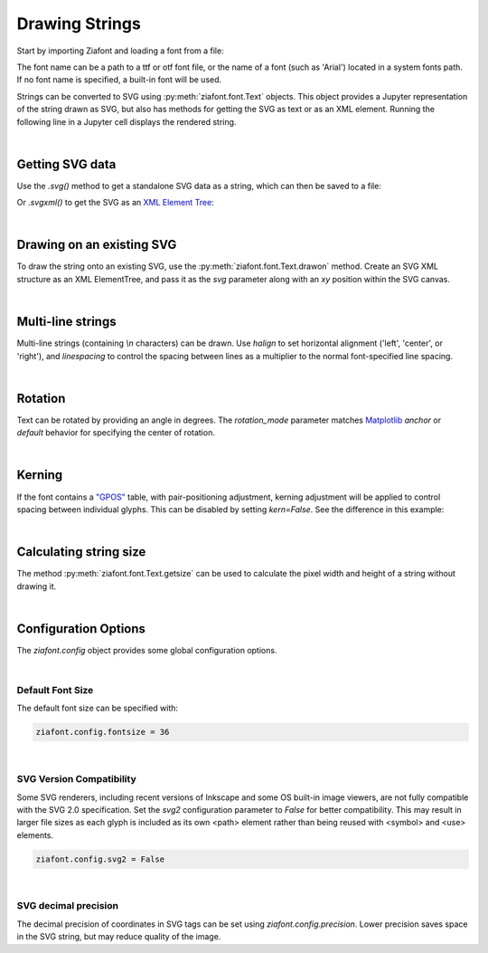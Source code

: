 Drawing Strings
===============

Start by importing Ziafont and loading a font from a file:

.. jupyter-execute::

    import ziafont
    font = ziafont.Font('NotoSerif-Regular.ttf')


The font name can be a path to a ttf or otf font file, or the name of a font (such as 'Arial') located in a system fonts path. If no font name is specified, a built-in font will be used.

Strings can be converted to SVG using :py:meth:`ziafont.font.Text` objects. This object provides a Jupyter representation of the string drawn as SVG, but also has methods for getting the SVG as text or as an XML element.
Running the following line in a Jupyter cell displays the rendered string.

.. jupyter-execute::

    ziafont.Text('Example', font=font)

|

Getting SVG data
----------------

Use the `.svg()` method to get a standalone SVG data as a string, which can then be saved to a file:

.. jupyter-execute::

    s = ziafont.Text('Example', font=font).svg()
    print(s[:80])  # Just show 80 characters here...


Or `.svgxml()` to get the SVG as an `XML Element Tree <https://docs.python.org/3/library/xml.etree.elementtree.html>`_:

.. jupyter-execute::

    ziafont.Text('Example', font=font).svgxml()

|

Drawing on an existing SVG
--------------------------

To draw the string onto an existing SVG, use the :py:meth:`ziafont.font.Text.drawon` method. Create an SVG XML structure as an XML ElementTree, and pass it as the `svg` parameter along with an `xy` position within the SVG canvas.

.. jupyter-execute::

    from IPython.display import SVG
    from xml.etree import ElementTree as ET

    svg = ET.Element('svg')
    svg.set('width', '100')
    svg.set('height', '50')
    svg.set('xmlns', 'http://www.w3.org/2000/svg')
    svg.set('viewBox', f'0 0 100 50')
    circ = ET.SubElement(svg, 'circle')
    circ.set('cx', '50')
    circ.set('cy', '25')
    circ.set('r', '25')
    circ.set('fill', 'orange')

    ziafont.Text('Hello', font=font, size=18).drawon(svg, 50, 25)
    ziafont.Text('123', font=font, size=14).drawon(svg, 75, 40)

    SVG(ET.tostring(svg))

|

Multi-line strings
------------------

Multi-line strings (containing `\\n` characters) can be drawn. Use `halign` to set horizontal alignment ('left', 'center', or 'right'), and `linespacing` to control the spacing between lines as a multiplier to the normal font-specified line spacing.

.. jupyter-execute::

    ziafont.Text('Two\nLines', font=font, halign='center', linespacing=.8)

|

Rotation
--------

Text can be rotated by providing an angle in degrees.
The `rotation_mode` parameter matches `Matplotlib <https://matplotlib.org/stable/gallery/text_labels_and_annotations/demo_text_rotation_mode.html>`_ `anchor` or `default` behavior for specifying the center of rotation.

.. jupyter-execute::

    ziafont.Text('Rotated', font=font, rotation=30)

|

Kerning
-------

If the font contains a `"GPOS" <https://docs.microsoft.com/en-us/typography/opentype/spec/gpos>`_ table, with pair-positioning adjustment, kerning adjustment will be applied to control spacing between individual glyphs. This can be disabled by setting `kern=False`. See the difference in this example:

.. jupyter-execute::

    ziafont.Text('VALVES', font=font, kern=True)

.. jupyter-execute::

    ziafont.Text('VALVES', font=font, kern=False)

|

Calculating string size
-----------------------

The method :py:meth:`ziafont.font.Text.getsize` can be used to calculate the pixel width and height of a string without drawing it.

.. jupyter-execute::

    ziafont.Text('How wide is this string?').getsize()

|

Configuration Options
---------------------

The `ziafont.config` object provides some global configuration options.

|

Default Font Size
*****************

The default font size can be specified with:

.. code-block:: python

    ziafont.config.fontsize = 36

|

SVG Version Compatibility
*************************

Some SVG renderers, including recent versions of Inkscape and some OS built-in image viewers, are not fully compatible with the SVG 2.0 specification.
Set the `svg2` configuration parameter to `False` for better compatibility. This may result in larger file sizes
as each glyph is included as its own <path> element rather than being reused with <symbol> and <use> elements.

.. code-block:: python

    ziafont.config.svg2 = False

|

SVG decimal precision
*********************

The decimal precision of coordinates in SVG tags can be set using `ziafont.config.precision`.
Lower precision saves space in the SVG string, but may reduce quality of the image.

.. jupyter-execute::

    ziafont.config.precision = 6
    # ...

.. jupyter-execute::
    :hide-code:

    print('...', ziafont.Text('A').svg()[252:326])

.. jupyter-execute::

    ziafont.config.precision = 2
    # ...

.. jupyter-execute::
    :hide-code:

    print('...', ziafont.Text('A').svg()[228:276])